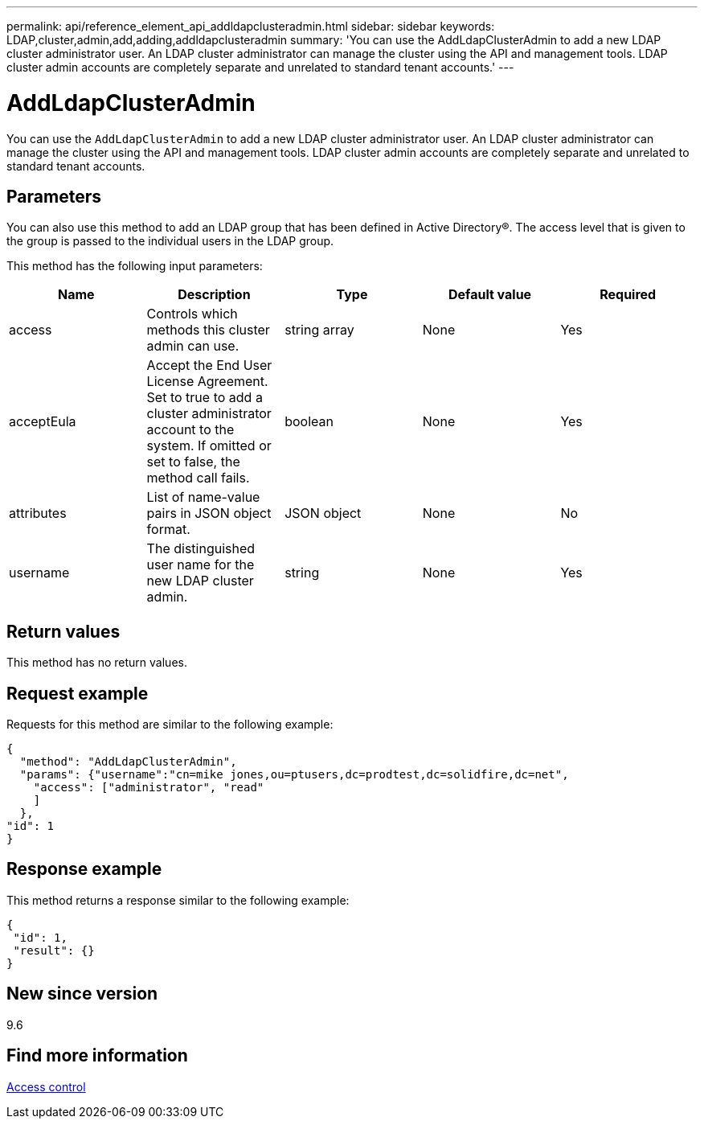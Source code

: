 ---
permalink: api/reference_element_api_addldapclusteradmin.html
sidebar: sidebar
keywords: LDAP,cluster,admin,add,adding,addldapclusteradmin
summary: 'You can use the AddLdapClusterAdmin to add a new LDAP cluster administrator user. An LDAP cluster administrator can manage the cluster using the API and management tools. LDAP cluster admin accounts are completely separate and unrelated to standard tenant accounts.'
---

= AddLdapClusterAdmin
:icons: font
:imagesdir: ../media/

[.lead]
You can use the `AddLdapClusterAdmin` to add a new LDAP cluster administrator user. An LDAP cluster administrator can manage the cluster using the API and management tools. LDAP cluster admin accounts are completely separate and unrelated to standard tenant accounts.

== Parameters

You can also use this method to add an LDAP group that has been defined in Active Directory®. The access level that is given to the group is passed to the individual users in the LDAP group.

This method has the following input parameters:

[options="header"]
|===
|Name |Description |Type |Default value |Required
a|
access
a|
Controls which methods this cluster admin can use.
a|
string array
a|
None
a|
Yes
a|
acceptEula
a|
Accept the End User License Agreement. Set to true to add a cluster administrator account to the system. If omitted or set to false, the method call fails.
a|
boolean
a|
None
a|
Yes
a|
attributes
a|
List of name-value pairs in JSON object format.
a|
JSON object
a|
None
a|
No
a|
username
a|
The distinguished user name for the new LDAP cluster admin.
a|
string
a|
None
a|
Yes
|===

== Return values

This method has no return values.

== Request example

Requests for this method are similar to the following example:

----
{
  "method": "AddLdapClusterAdmin",
  "params": {"username":"cn=mike jones,ou=ptusers,dc=prodtest,dc=solidfire,dc=net",
    "access": ["administrator", "read"
    ]
  },
"id": 1
}
----

== Response example

This method returns a response similar to the following example:

----
{
 "id": 1,
 "result": {}
}
----

== New since version

9.6

== Find more information

xref:reference_element_api_app_b_access_control.adoc[Access control]
